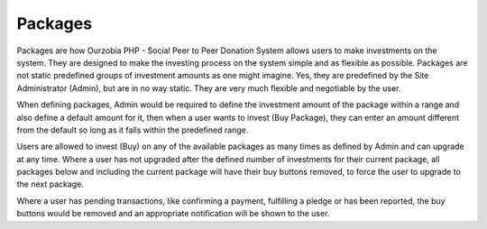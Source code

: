 ########
Packages
########

Packages are how Ourzobia PHP - Social Peer to Peer Donation System allows users to make investments on the system. They are designed to make the investing process on the system simple and as flexible as possible. Packages are not static predefined groups of investment amounts as one might imagine. Yes, they are predefined by the Site Administrator (Admin), but are in no way static. They are very much flexible and negotiable by the user. 

When defining packages, Admin would be required to define the investment amount of the package within a range and also define a default amount for it, then when a user wants to invest (Buy Package), they can enter an amount different from the default so long as it falls within the predefined range.

Users are allowed to invest (Buy) on any of the available packages as many times as defined by Admin and can upgrade at any time. Where a user has not upgraded after the defined number of investments for their current package, all packages below and including the current package will have their buy buttons removed, to force the user to upgrade to the next package. 

Where a user has pending transactions, like confirming a payment, fulfilling a pledge or has been reported, the buy buttons would be removed and an appropriate notification will be shown to  the user.